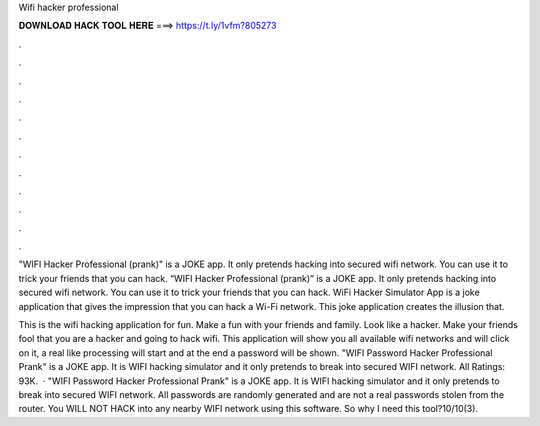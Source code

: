Wifi hacker professional



𝐃𝐎𝐖𝐍𝐋𝐎𝐀𝐃 𝐇𝐀𝐂𝐊 𝐓𝐎𝐎𝐋 𝐇𝐄𝐑𝐄 ===> https://t.ly/1vfm?805273



.



.



.



.



.



.



.



.



.



.



.



.

"WIFI Hacker Professional (prank)" is a JOKE app. It only pretends hacking into secured wifi network. You can use it to trick your friends that you can hack. “WIFI Hacker Professional (prank)” is a JOKE app. It only pretends hacking into secured wifi network. You can use it to trick your friends that you can hack. WiFi Hacker Simulator App is a joke application that gives the impression that you can hack a Wi-Fi network. This joke application creates the illusion that.

This is the wifi hacking application for fun. Make a fun with your friends and family. Look like a hacker. Make your friends fool that you are a hacker and going to hack wifi. This application will show you all available wifi networks and will click on it, a real like processing will start and at the end a password will be shown. "WIFI Password Hacker Professional Prank" is a JOKE app. It is WIFI hacking simulator and it only pretends to break into secured WIFI network. All Ratings: 93K.  · "WIFI Password Hacker Professional Prank" is a JOKE app. It is WIFI hacking simulator and it only pretends to break into secured WIFI network. All passwords are randomly generated and are not a real passwords stolen from the router. You WILL NOT HACK into any nearby WIFI network using this software. So why I need this tool?10/10(3).
